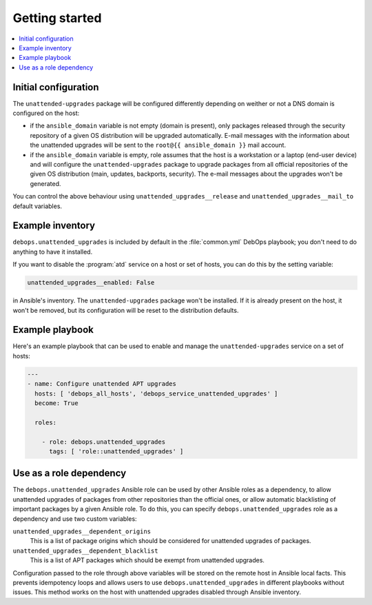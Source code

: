 Getting started
===============

.. contents::
   :local:

Initial configuration
---------------------

The ``unattended-upgrades`` package will be configured differently depending on
weither or not a DNS domain is configured on the host:

- if the ``ansible_domain`` variable is not empty (domain is present), only
  packages released through the security repository of a given OS distribution
  will be upgraded automatically. E-mail messages with the information about
  the unattended upgrades will be sent to the ``root@{{ ansible_domain }}``
  mail account.

- if the ``ansible_domain`` variable is empty, role assumes that the host is
  a workstation or a laptop (end-user device) and will configure the
  ``unattended-upgrades`` package to upgrade packages from all official
  repositories of the given OS distribution (main, updates, backports,
  security). The e-mail messages about the upgrades won't be generated.

You can control the above behaviour using ``unattended_upgrades__release`` and
``unattended_upgrades__mail_to`` default variables.

Example inventory
-----------------

``debops.unattended_upgrades`` is included by default in the :file:`common.yml`
DebOps playbook; you don't need to do anything to have it installed.

If you want to disable the :program:`atd` service on a host or set of hosts, you can do
this by the setting variable:

.. code:: YAML

   unattended_upgrades__enabled: False

in Ansible's inventory. The ``unattended-upgrades`` package won't be installed.
If it is already present on the host, it won't be removed, but its
configuration will be reset to the distribution defaults.

Example playbook
----------------

Here's an example playbook that can be used to enable and manage the
``unattended-upgrades`` service on a set of hosts:

.. code:: YAML

   ---
   - name: Configure unattended APT upgrades
     hosts: [ 'debops_all_hosts', 'debops_service_unattended_upgrades' ]
     become: True

     roles:

       - role: debops.unattended_upgrades
         tags: [ 'role::unattended_upgrades' ]

Use as a role dependency
------------------------

The ``debops.unattended_upgrades`` Ansible role can be used by other Ansible
roles as a dependency, to allow unattended upgrades of packages from other
repositories than the official ones, or allow automatic blacklisting of
important packages by a given Ansible role. To do this, you can specify
``debops.unattended_upgrades`` role as a dependency and use two custom
variables:

``unattended_upgrades__dependent_origins``
  This is a list of package origins which should be considered for unattended
  upgrades of packages.

``unattended_upgrades__dependent_blacklist``
  This is a list of APT packages which should be exempt from unattended
  upgrades.

Configuration passed to the role through above variables will be stored on the
remote host in Ansible local facts. This prevents idempotency loops and allows
users to use ``debops.unattended_upgrades`` in different playbooks without
issues. This method works on the host with unattended upgrades disabled through
Ansible inventory.

